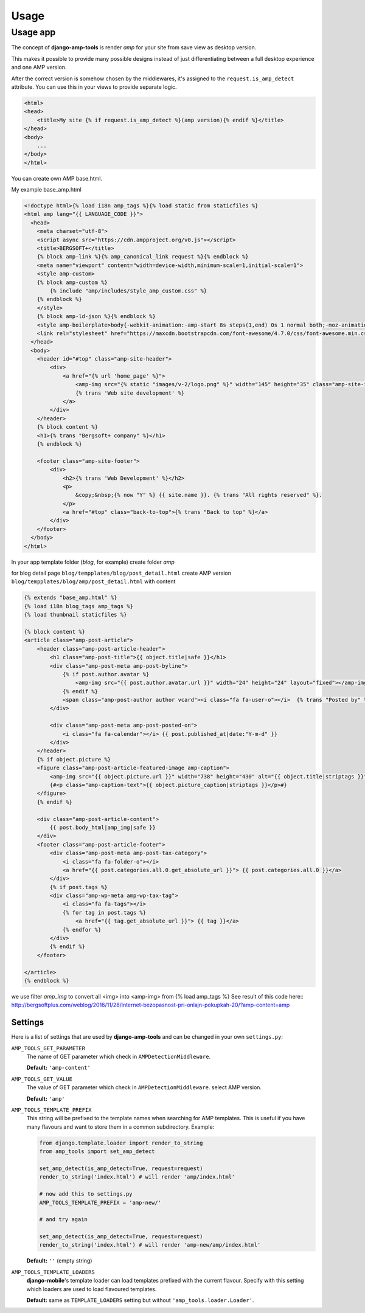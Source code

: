 Usage
=====

Usage app
~~~~~~~~~

The concept of **django-amp-tools** is render *amp* for your site from save view as desktop version.

This makes it possible to provide many possible designs instead of just
differentiating between a full desktop experience and one AMP version.


After the correct version is somehow chosen by the middlewares, it's
assigned to the ``request.is_amp_detect`` attribute. You can use this in your views
to provide separate logic.


.. code-block:: html+django

    <html>
    <head>
        <title>My site {% if request.is_amp_detect %}(amp version){% endif %}</title>
    </head>
    <body>
        ...
    </body>
    </html>

You can create own AMP base.html.

My example base_amp.html

.. code-block:: html+django

    <!doctype html>{% load i18n amp_tags %}{% load static from staticfiles %}
    <html amp lang="{{ LANGUAGE_CODE }}">
      <head>
        <meta charset="utf-8">
        <script async src="https://cdn.ampproject.org/v0.js"></script>
        <title>BERGSOFT+</title>
        {% block amp-link %}{% amp_canonical_link request %}{% endblock %}
        <meta name="viewport" content="width=device-width,minimum-scale=1,initial-scale=1">
        <style amp-custom>
        {% block amp-custom %}
            {% include "amp/includes/style_amp_custom.css" %}
        {% endblock %}
        </style>
        {% block amp-ld-json %}{% endblock %}
        <style amp-boilerplate>body{-webkit-animation:-amp-start 8s steps(1,end) 0s 1 normal both;-moz-animation:-amp-start 8s steps(1,end) 0s 1 normal both;-ms-animation:-amp-start 8s steps(1,end) 0s 1 normal both;animation:-amp-start 8s steps(1,end) 0s 1 normal both}@-webkit-keyframes -amp-start{from{visibility:hidden}to{visibility:visible}}@-moz-keyframes -amp-start{from{visibility:hidden}to{visibility:visible}}@-ms-keyframes -amp-start{from{visibility:hidden}to{visibility:visible}}@-o-keyframes -amp-start{from{visibility:hidden}to{visibility:visible}}@keyframes -amp-start{from{visibility:hidden}to{visibility:visible}}</style><noscript><style amp-boilerplate>body{-webkit-animation:none;-moz-animation:none;-ms-animation:none;animation:none}</style></noscript>
        <link rel="stylesheet" href="https://maxcdn.bootstrapcdn.com/font-awesome/4.7.0/css/font-awesome.min.css">
      </head>
      <body>
        <header id="#top" class="amp-site-header">
            <div>
                <a href="{% url 'home_page' %}">
                    <amp-img src="{% static "images/v-2/logo.png" %}" width="145" height="35" class="amp-site-icon"></amp-img>
                    {% trans 'Web site development' %}
                </a>
            </div>
        </header>
        {% block content %}
        <h1>{% trans "Bergsoft+ company" %}</h1>
        {% endblock %}

        <footer class="amp-site-footer">
            <div>
                <h2>{% trans 'Web Development' %}</h2>
                <p>
                    &copy;&nbsp;{% now "Y" %} {{ site.name }}. {% trans "All rights reserved" %}.
                </p>
                <a href="#top" class="back-to-top">{% trans "Back to top" %}</a>
            </div>
        </footer>
      </body>
    </html>


In your app template folder (`blog`, for example) create folder `amp`

for blog detail page ``blog/tempplates/blog/post_detail.html``
create AMP version ``blog/tempplates/blog/amp/post_detail.html`` with content

.. code-block:: html+django

    {% extends "base_amp.html" %}
    {% load i18n blog_tags amp_tags %}
    {% load thumbnail staticfiles %}

    {% block content %}
    <article class="amp-post-article">
        <header class="amp-post-article-header">
            <h1 class="amp-post-title">{{ object.title|safe }}</h1>
            <div class="amp-post-meta amp-post-byline">
                {% if post.author.avatar %}
                    <amp-img src="{{ post.author.avatar.url }}" width="24" height="24" layout="fixed"></amp-img>
                {% endif %}
                <span class="amp-post-author author vcard"><i class="fa fa-user-o"></i>  {% trans "Posted by" %} {{ post.author }}</span>
            </div>

            <div class="amp-post-meta amp-post-posted-on">
                <i class="fa fa-calendar"></i> {{ post.published_at|date:"Y-m-d" }}
            </div>
        </header>
        {% if object.picture %}
        <figure class="amp-post-article-featured-image amp-caption">
            <amp-img src="{{ object.picture.url }}" width="738" height="430" alt="{{ object.title|striptags }}"></amp-img>
            {#<p class="amp-caption-text">{{ object.picture_caption|striptags }}</p>#}
        </figure>
        {% endif %}

        <div class="amp-post-article-content">
            {{ post.body_html|amp_img|safe }}
        </div>
        <footer class="amp-post-article-footer">
            <div class="amp-post-meta amp-post-tax-category">
                <i class="fa fa-folder-o"></i>
                <a href="{{ post.categories.all.0.get_absolute_url }}"> {{ post.categories.all.0 }}</a>
            </div>
            {% if post.tags %}
            <div class="amp-wp-meta amp-wp-tax-tag">
                <i class="fa fa-tags"></i>
                {% for tag in post.tags %}
                    <a href="{{ tag.get_absolute_url }}"> {{ tag }}</a>
                {% endfor %}
            </div>
            {% endif %}
        </footer>

    </article>
    {% endblock %}

we use filter `amp_img` to convert all <img> into <amp-img> from {% load amp_tags %}
See result of this code here::
http://bergsoftplus.com/weblog/2016/11/28/internet-bezopasnost-pri-onlajn-pokupkah-20/?amp-content=amp


Settings
--------

.. _settings:

Here is a list of settings that are used by **django-amp-tools** and can be
changed in your own ``settings.py``:

``AMP_TOOLS_GET_PARAMETER``
    The name of GET parameter which check in ``AMPDetectionMiddleware``.

    **Default:** ``'amp-content'``

``AMP_TOOLS_GET_VALUE``
    The value of GET parameter which check in ``AMPDetectionMiddleware``.
    select AMP version.

    **Default:** ``'amp'``

``AMP_TOOLS_TEMPLATE_PREFIX``
    This string will be prefixed to the template names when searching for
    AMP templates. This is useful if you have many flavours and want to
    store them in a common subdirectory. Example:

    .. code-block:: python

        from django.template.loader import render_to_string
        from amp_tools import set_amp_detect

        set_amp_detect(is_amp_detect=True, request=request)
        render_to_string('index.html') # will render 'amp/index.html'

        # now add this to settings.py
        AMP_TOOLS_TEMPLATE_PREFIX = 'amp-new/'

        # and try again

        set_amp_detect(is_amp_detect=True, request=request)
        render_to_string('index.html') # will render 'amp-new/amp/index.html'

    **Default:** ``''`` (empty string)

``AMP_TOOLS_TEMPLATE_LOADERS``
    **django-mobile**'s template loader can load templates prefixed with the
    current flavour. Specify with this setting which loaders are used to load
    flavoured templates.

    **Default:** same as ``TEMPLATE_LOADERS`` setting but without
    ``'amp_tools.loader.Loader'``.

